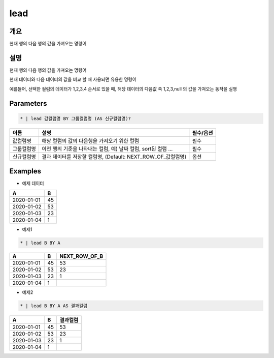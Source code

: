 lead
=========

개요
----

현재 행의 다음 행의 값을 가져오는 명령어

설명
----

현재 행의 다음 행의 값을 가져오는 명령어

현재 데이터와 다음 데이터의 값을 비교 할 때 사용되면 유용한 명령어

예를들어, 선택한 컬럼의 데이터가 1,2,3,4 순서로 있을 때, 해당 데이터의 다음값 즉 1,2,3,null 의 값을 가져오는 동작을 실행

Parameters
---------

.. code-block:: none

    * | lead 값컬럼명 BY 그룹컬럼명 (AS 신규컬럼명)?

.. list-table::
   :header-rows: 1
   
   * - 이름
     - 설명
     - 필수/옵션
   * - 값컬럼명
     - 해당 컬럼의 값의 다음행을 가져오기 위한 컬럼
     - 필수
   * - 그룹컬럼명
     - 이전 행의 기준을 나타내는 컬럼, 예) 날짜 컬럼, sort된 컬럼 ...
     - 필수
   * - 신규컬럼명
     - 결과 데이터를 저장할 컬럼명, (Default: NEXT_ROW_OF_값컬럼명)
     - 옵션

Examples
--------

- 예제 데이터

.. list-table::
   :header-rows: 1
   
   * - A
     - B
   * - 2020-01-01
     - 45
   * - 2020-01-02
     - 53
   * - 2020-01-03
     - 23
   * - 2020-01-04
     - 1

- 예제1
.. code-block:: none

    * | lead B BY A

.. list-table::
   :header-rows: 1

   * - A
     - B
     - NEXT_ROW_OF_B
   * - 2020-01-01
     - 45
     - 53
   * - 2020-01-02
     - 53
     - 23
   * - 2020-01-03
     - 23
     - 1
   * - 2020-01-04
     - 1
     - 

- 예제2
.. code-block:: none

    * | lead B BY A AS 결과컬럼

.. list-table::
   :header-rows: 1

   * - A
     - B
     - 결과컬럼
   * - 2020-01-01
     - 45
     - 53
   * - 2020-01-02
     - 53
     - 23
   * - 2020-01-03
     - 23
     - 1
   * - 2020-01-04
     - 1
     - 
